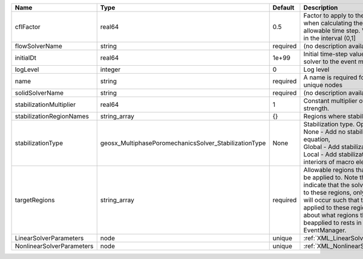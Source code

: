 

========================= ===================================================== ======== ====================================================================================================================================================================================================================================================================================================================== 
Name                      Type                                                  Default  Description                                                                                                                                                                                                                                                                                                            
========================= ===================================================== ======== ====================================================================================================================================================================================================================================================================================================================== 
cflFactor                 real64                                                0.5      Factor to apply to the `CFL condition <http://en.wikipedia.org/wiki/Courant-Friedrichs-Lewy_condition>`_ when calculating the maximum allowable time step. Values should be in the interval (0,1]                                                                                                                      
flowSolverName            string                                                required (no description available)                                                                                                                                                                                                                                                                                             
initialDt                 real64                                                1e+99    Initial time-step value required by the solver to the event manager.                                                                                                                                                                                                                                                   
logLevel                  integer                                               0        Log level                                                                                                                                                                                                                                                                                                              
name                      string                                                required A name is required for any non-unique nodes                                                                                                                                                                                                                                                                            
solidSolverName           string                                                required (no description available)                                                                                                                                                                                                                                                                                             
stabilizationMultiplier   real64                                                1        Constant multiplier of stabilization strength.                                                                                                                                                                                                                                                                         
stabilizationRegionNames  string_array                                          {}       Regions where stabilization is applied.                                                                                                                                                                                                                                                                                
stabilizationType         geosx_MultiphasePoromechanicsSolver_StabilizationType None     | Stabilization type. Options are:                                                                                                                                                                                                                                                                                       
                                                                                         | None - Add no stabilization to mass equation,                                                                                                                                                                                                                                                                          
                                                                                         | Global - Add stabilization to all faces,                                                                                                                                                                                                                                                                               
                                                                                         | Local - Add stabilization only to interiors of macro elements.                                                                                                                                                                                                                                                         
targetRegions             string_array                                          required Allowable regions that the solver may be applied to. Note that this does not indicate that the solver will be applied to these regions, only that allocation will occur such that the solver may be applied to these regions. The decision about what regions this solver will beapplied to rests in the EventManager. 
LinearSolverParameters    node                                                  unique   :ref:`XML_LinearSolverParameters`                                                                                                                                                                                                                                                                                      
NonlinearSolverParameters node                                                  unique   :ref:`XML_NonlinearSolverParameters`                                                                                                                                                                                                                                                                                   
========================= ===================================================== ======== ====================================================================================================================================================================================================================================================================================================================== 


